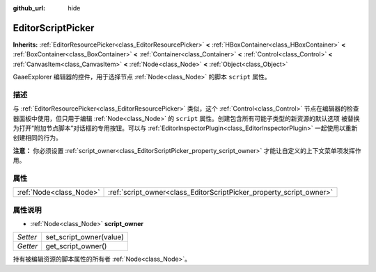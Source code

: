 :github_url: hide

.. Generated automatically by doc/tools/make_rst.py in GaaeExplorer's source tree.
.. DO NOT EDIT THIS FILE, but the EditorScriptPicker.xml source instead.
.. The source is found in doc/classes or modules/<name>/doc_classes.

.. _class_EditorScriptPicker:

EditorScriptPicker
==================

**Inherits:** :ref:`EditorResourcePicker<class_EditorResourcePicker>` **<** :ref:`HBoxContainer<class_HBoxContainer>` **<** :ref:`BoxContainer<class_BoxContainer>` **<** :ref:`Container<class_Container>` **<** :ref:`Control<class_Control>` **<** :ref:`CanvasItem<class_CanvasItem>` **<** :ref:`Node<class_Node>` **<** :ref:`Object<class_Object>`

GaaeExplorer 编辑器的控件，用于选择节点 :ref:`Node<class_Node>` 的脚本 ``script`` 属性。

描述
----

与 :ref:`EditorResourcePicker<class_EditorResourcePicker>` 类似，这个 :ref:`Control<class_Control>` 节点在编辑器的检查器面板中使用，但只用于编辑 :ref:`Node<class_Node>` 的 ``script`` 属性。创建包含所有可能子类型的新资源的默认选项 被替换为打开“附加节点脚本”对话框的专用按钮。可以与 :ref:`EditorInspectorPlugin<class_EditorInspectorPlugin>` 一起使用以重新创建相同的行为。

\ **注意：** 你必须设置 :ref:`script_owner<class_EditorScriptPicker_property_script_owner>` 才能让自定义的上下文菜单项发挥作用。

属性
----

+-------------------------+---------------------------------------------------------------------+
| :ref:`Node<class_Node>` | :ref:`script_owner<class_EditorScriptPicker_property_script_owner>` |
+-------------------------+---------------------------------------------------------------------+

属性说明
--------

.. _class_EditorScriptPicker_property_script_owner:

- :ref:`Node<class_Node>` **script_owner**

+----------+-------------------------+
| *Setter* | set_script_owner(value) |
+----------+-------------------------+
| *Getter* | get_script_owner()      |
+----------+-------------------------+

持有被编辑资源的脚本属性的所有者 :ref:`Node<class_Node>`\ 。

.. |virtual| replace:: :abbr:`virtual (This method should typically be overridden by the user to have any effect.)`
.. |const| replace:: :abbr:`const (This method has no side effects. It doesn't modify any of the instance's member variables.)`
.. |vararg| replace:: :abbr:`vararg (This method accepts any number of arguments after the ones described here.)`
